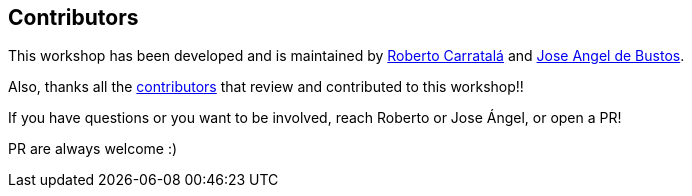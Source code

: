== Contributors

This workshop has been developed and is maintained by https://github.com/rcarrata[Roberto Carratalá] and https://github.com/jadebustos[Jose Angel de Bustos].

Also, thanks all the https://github.com/redhat-scholars/acs-workshop/graphs/contributors[contributors] that review and contributed to this workshop!!

If you have questions or you want to be involved, reach Roberto or Jose Ángel, or open a PR!

PR are always welcome :)